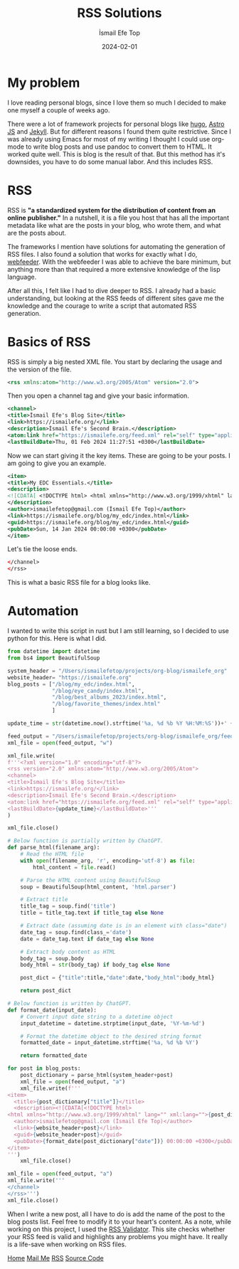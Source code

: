 #+title: RSS Solutions
#+AUTHOR: İsmail Efe Top
#+DATE: 2024-02-01

#+HTML_HEAD: <link rel="stylesheet" type="text/css" href="/templates/style.css" />
#+HTML_HEAD: <link rel="icon" href="data:image/svg+xml,<svg xmlns=%22http://www.w3.org/2000/svg%22 viewBox=%220 0 100 100%22><text y=%22.9em%22 font-size=%2290%22>🗺️</text></svg>">

* My problem
I love reading personal blogs, since I love them so much I decided to make one myself a couple of weeks ago.

There were a lot of framework projects for personal blogs like [[https://gohugo.io/][hugo]], [[https://astro.build/][Astro JS]] and [[https://jekyllrb.com/][Jekyll]]. But for different reasons I found them quite restrictive. Since I was already using Emacs for most of my writing I thought I could use org-mode to write blog posts and use pandoc to convert them to HTML. It worked quite well. This is blog is the result of that. But this method has it's downsides, you have to do some manual labor. And this includes RSS.

* RSS
RSS is *"a standardized system for the distribution of content from an online publisher."* In a nutshell, it is a file you host that has all the important metadata like what are the posts in your blog, who wrote them, and what are the posts about.

The frameworks I mention have solutions for automating the generation of RSS files. I also found a solution that works for exactly what I do, [[https://github.com/emacsmirror/webfeeder][webfeeder]]. With the webfeeder I was able to achieve the bare minimum, but anything more than that required a more extensive knowledge of the lisp language.

After all this, I felt like I had to dive deeper to RSS. I already had a basic understanding, but looking at the RSS feeds of different sites gave me the knowledge and the courage to write a script that automated RSS generation.

* Basics of RSS

RSS is simply a big nested XML file. You start by declaring the usage and the version of the file.
#+begin_src xml
<rss xmlns:atom="http://www.w3.org/2005/Atom" version="2.0">
#+end_src
Then you open a channel tag and give your basic information.
#+begin_src xml
<channel>
<title>İsmail Efe's Blog Site</title>
<link>https://ismailefe.org/</link>
<description>İsmail Efe's Second Brain.</description>
<atom:link href="https://ismailefe.org/feed.xml" rel="self" type="application/rss+xml"/>
<lastBuildDate>Thu, 01 Feb 2024 11:27:51 +0300</lastBuildDate>
#+end_src
Now we can start giving it the key items. These are going to be your posts. I am going to give you an example.
#+begin_src xml
<item>
<title>My EDC Essentials.</title>
<description>
<![CDATA[ <!DOCTYPE html> <html xmlns="http://www.w3.org/1999/xhtml" lang="" xml:lang=""><body>YOUR HTML CONTENT</body></html> ]]>
</description>
<author>ismailefetop@gmail.com (İsmail Efe Top)</author>
<link>https://ismailefe.org/blog/my_edc/index.html</link>
<guid>https://ismailefe.org/blog/my_edc/index.html</guid>
<pubDate>Sun, 14 Jan 2024 00:00:00 +0300</pubDate>
</item>
#+end_src
Let's tie the loose ends.
#+begin_src xml
</channel>
</rss>
#+end_src
This is what a basic RSS file for a blog looks like.

* Automation
I wanted to write this script in rust but I am still learning, so I decided to use python for this. Here is what I did.

#+begin_src python
from datetime import datetime
from bs4 import BeautifulSoup

system_header = "/Users/ismailefetop/projects/org-blog/ismailefe_org"
website_header= "https://ismailefe.org"
blog_posts = ["/blog/my_edc/index.html",
              "/blog/eye_candy/index.html",
              "/blog/best_albums_2023/index.html",
              "/blog/favorite_themes/index.html"
              ]

update_time = str(datetime.now().strftime('%a, %d %b %Y %H:%M:%S'))+' +0300'

feed_output = "/Users/ismailefetop/projects/org-blog/ismailefe_org/feed.xml"
xml_file = open(feed_output, "w")

xml_file.write(
f'''<?xml version="1.0" encoding="utf-8"?>
<rss version="2.0" xmlns:atom="http://www.w3.org/2005/Atom">
<channel>
<title>İsmail Efe's Blog Site</title>
<link>https://ismailefe.org/</link>
<description>İsmail Efe's Second Brain.</description>
<atom:link href="https://ismailefe.org/feed.xml" rel="self" type="application/rss+xml"/>
<lastBuildDate>{update_time}</lastBuildDate>'''
)

xml_file.close()

# Below function is partially written by ChatGPT.
def parse_html(filename_arg):
    # Read the HTML file
    with open(filename_arg, 'r', encoding='utf-8') as file:
        html_content = file.read()

    # Parse the HTML content using BeautifulSoup
    soup = BeautifulSoup(html_content, 'html.parser')

    # Extract title
    title_tag = soup.find('title')
    title = title_tag.text if title_tag else None

    # Extract date (assuming date is in an element with class="date")
    date_tag = soup.find(class_='date')
    date = date_tag.text if date_tag else None

    # Extract body content as HTML
    body_tag = soup.body
    body_html = str(body_tag) if body_tag else None

    post_dict = {"title":title,"date":date,"body_html":body_html}

    return post_dict

# Below function is written by ChatGPT.
def format_date(input_date):
    # Convert input date string to a datetime object
    input_datetime = datetime.strptime(input_date, '%Y-%m-%d')

    # Format the datetime object to the desired string format
    formatted_date = input_datetime.strftime('%a, %d %b %Y')

    return formatted_date

for post in blog_posts:
    post_dictionary = parse_html(system_header+post)
    xml_file = open(feed_output, "a")
    xml_file.write(f'''
<item>
  <title>{post_dictionary["title"]}</title>
  <description><![CDATA[<!DOCTYPE html>
<html xmlns="http://www.w3.org/1999/xhtml" lang="" xml:lang="">{post_dictionary["body_html"]}</html>]]></description>
  <author>ismailefetop@gmail.com (İsmail Efe Top)</author>
  <link>{website_header+post}</link>
  <guid>{website_header+post}</guid>
  <pubDate>{format_date(post_dictionary["date"])} 00:00:00 +0300</pubDate>
</item>
''')
    xml_file.close()

xml_file = open(feed_output, "a")
xml_file.write('''
</channel>
</rss>''')
xml_file.close()
#+end_src

When I write a new post, all I have to do is add the name of the post to the blog posts list. Feel free to modify it to your heart's content. As a note, while working on this project, I used the [[https://validator.w3.org/feed/][RSS Validator]]. This site checks whether your RSS feed is valid and highlights any problems you might have. It really is a life-save when working on RSS files.

#+BEGIN_EXPORT html
<div class="bottom-header">
  <a class="bottom-header-link" href="/">Home</a>
  <a href="mailto:ismailefetop@gmail.com" class="bottom-header-link"
    >Mail Me</a>
  <a class="bottom-header-link" href="/feed.xml" target="_blank">RSS</a>
  <a
    class="bottom-header-link"
    href="https://github.com/Ektaynot/ismailefe_org"
    target="_blank">Source Code</a>
</div>
#+END_EXPORT
